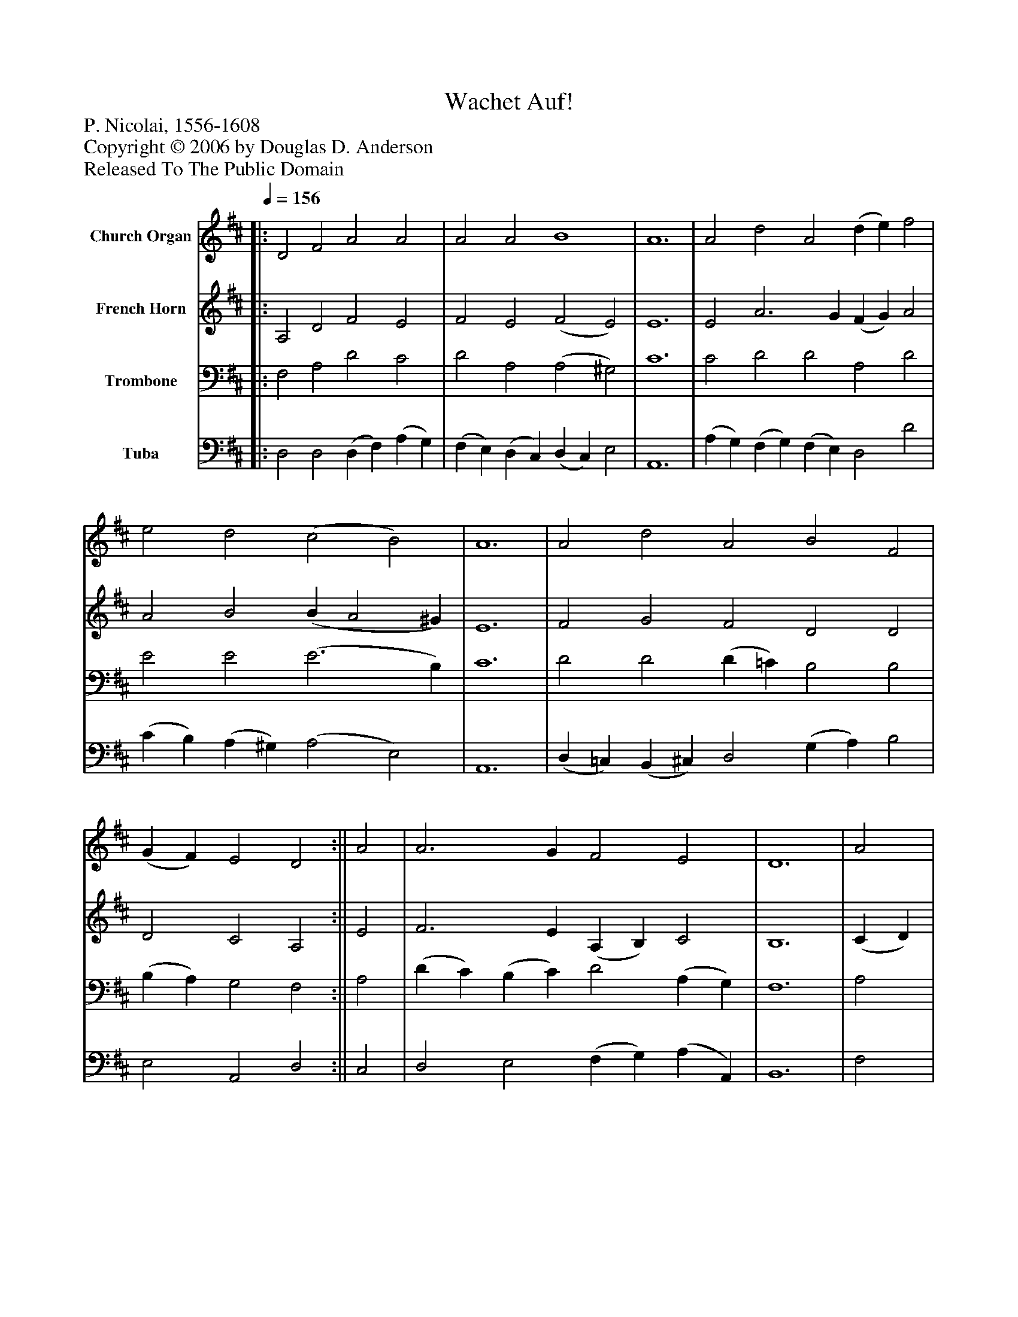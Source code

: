 %%abc-creator mxml2abc 1.4
%%abc-version 2.0
%%continueall true
%%titletrim true
%%titleformat A-1 T C1, Z-1, S-1
X: 0
T: Wachet Auf!
Z: P. Nicolai, 1556-1608
Z: Copyright © 2006 by Douglas D. Anderson
Z: Released To The Public Domain
L: 1/4
M: none
Q: 1/4=156
V: P1 name="Church Organ"
%%MIDI program 1 19
V: P2 name="French Horn"
%%MIDI program 2 60
V: P3 name="Trombone"
%%MIDI program 3 57
V: P4 name="Tuba"
%%MIDI program 4 58
K: D
[V: P1] ||: D2 F2 A2 A2 | A2 A2 B4 | A6 | A2 d2 A2 (d e) f2 | e2 d2 (c2 B2) | A6 | A2 d2 A2 B2 F2 | (G F) E2 D2 :|| A2 | A3 G F2 E2 | D6 | A2 | A3 G F2 E2 | D4 | E2 F2 | G4 F2 | A2 | B2 c2 d2 (d e) | f2 e2 d2 | A2 | d2 A2 B2 F2 | (G F) E2 D4|]
[V: P2] ||: A,2 D2 F2 E2 | F2 E2 (F2 E2) | E6 | E2 A3 G (F G) A2 | A2 B2 (B A2 ^G) | E6 | F2 G2 F2 D2 D2 | D2 C2 A,2 :|| E2 | F3 E (A, B,) C2 | B,6 | (C D) | E2 E2 (E D2) C | A,4 | C2 D2 | (D2 C2) D2 | F2 | (F E) (E F) F2 (F G) | A3 G F2 | (F G) | (A G) (A F) G2 D2 | D2 C2 A,4|]
[V: P3] ||: F,2 A,2 D2 C2 | D2 A,2 (A,2 ^G,2) | C6 | C2 D2 D2 A,2 D2 | E2 E2 (E3 B,) | C6 | D2 D2 (D =C) B,2 B,2 | (B, A,) G,2 F,2 :|| A,2 | (D C) (B, C) D2 (A, G,) | F,6 | A,2 | (A, B,) C2 (A, B,2) A, | F,4 | A,2 A,2 | (B,2 G,2) A,2 | D2 | D2 C2 B,2 D2 | D2 C2 D2 | D2 | A,2 D2 D3 B, | (B, A,) G,2 F,4|]
[V: P4] ||: D,2 D,2 (D, F,) (A, G,) | (F, E,) (D, C,) (D, C,) E,2 | A,,6 | (A, G,) (F, G,) (F, E,) D,2 D2 | (C B,) (A, ^G,) (A,2 E,2) | A,,6 | (D, =C,) (B,, ^C,) D,2 (G, A,) B,2 | E,2 A,,2 D,2 :|| C,2 | D,2 E,2 (F, G,) (A, A,,) | B,,6 | F,2 | (C, B,,) A,,2 (D, B,,) (G,, A,,) | D,4 | (A, G,) F,2 | E,4 D,2 | D2 | ^G,2 ^A,2 B,2 B,2 | (F, G,) A,2 B,,2 | (D, E,) | (F, E,) (F, E,) (G,, A,,) B,,2 | E,2 A,,2 D,4|]

